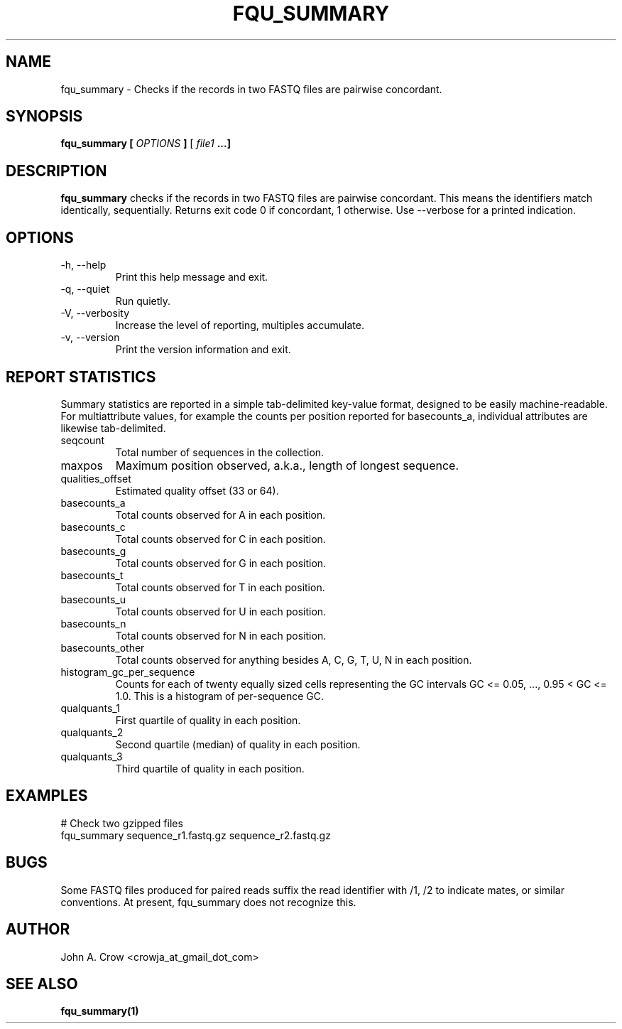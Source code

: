 .\" Process this file with
.\" groff -man -Tascii fqu_summary.1
.\"
.TH FQU_SUMMARY "1"
.SH NAME
fqu_summary \- Checks if the records in two FASTQ files are pairwise concordant.
.SH SYNOPSIS
.B fqu_summary [
.I OPTIONS
.B ]
[
.I file1 
.B ...]
.SH DESCRIPTION
.B fqu_summary
checks if the records in two FASTQ files are pairwise concordant. This means the identifiers
match identically, sequentially. Returns exit code 0 if concordant, 1 otherwise. Use
--verbose for a printed indication.
.SH OPTIONS
.IP "-h, --help"
Print this help message and exit.
.IP "-q, --quiet"
Run quietly.
.IP "-V, --verbosity"
Increase the level of reporting, multiples accumulate.
.IP "-v, --version"
Print the version information and exit.
.SH REPORT STATISTICS
Summary statistics are reported in a simple tab-delimited key-value format, designed
to be easily machine-readable. For multiattribute values, for example the counts per
position reported for basecounts_a, individual attributes are likewise tab-delimited.
.IP seqcount
Total number of sequences in the collection.
.IP maxpos
Maximum position observed, a.k.a., length of longest sequence.
.IP qualities_offset
Estimated quality offset (33 or 64).
.IP basecounts_a
Total counts observed for A in each position.
.IP basecounts_c
Total counts observed for C in each position.
.IP basecounts_g
Total counts observed for G in each position.
.IP basecounts_t
Total counts observed for T in each position.
.IP basecounts_u
Total counts observed for U in each position.
.IP basecounts_n
Total counts observed for N in each position.
.IP basecounts_other
Total counts observed for anything besides A, C, G, T, U, N  in each position.
.IP histogram_gc_per_sequence
Counts for each of twenty equally sized cells representing the GC intervals
GC <= 0.05, ..., 0.95 < GC <= 1.0. This is a histogram of per-sequence GC.
.IP qualquants_1
First quartile of quality in each position.
.IP qualquants_2
Second quartile (median) of quality in each position.
.IP qualquants_3
Third quartile of quality in each position.
.SH EXAMPLES
 # Check two gzipped files
 fqu_summary sequence_r1.fastq.gz sequence_r2.fastq.gz
.SH BUGS
Some FASTQ files produced for paired reads suffix the read identifier with /1, /2
to indicate mates, or similar conventions. At present, fqu_summary does not 
recognize this.
.SH AUTHOR
John A. Crow <crowja_at_gmail_dot_com>
.SH "SEE ALSO"
.BR fqu_summary(1)

